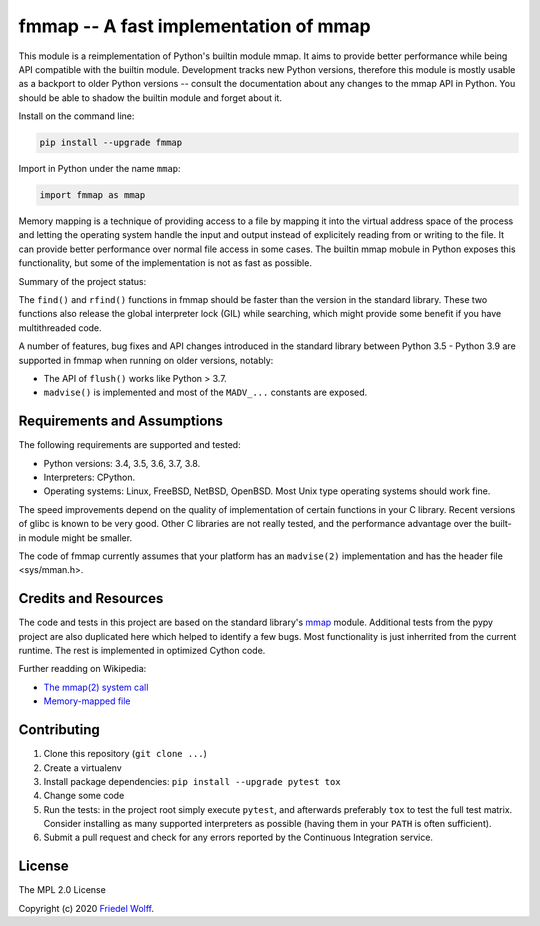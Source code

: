 ===========================================================================
fmmap -- A fast implementation of mmap
===========================================================================

This module is a reimplementation of Python's builtin module mmap. It aims to
provide better performance while being API compatible with the builtin module.
Development tracks new Python versions, therefore this module is mostly usable
as a backport to older Python versions -- consult the documentation about any
changes to the mmap API in Python. You should be able to shadow the builtin
module and forget about it.

Install on the command line:

.. code:: shell

    pip install --upgrade fmmap

Import in Python under the name ``mmap``:

.. code:: python

    import fmmap as mmap

Memory mapping is a technique of providing access to a file by mapping it into
the virtual address space of the process and letting the operating system
handle the input and output instead of explicitely reading from or writing to
the file. It can provide better performance over normal file access in some
cases. The builtin mmap mobule in Python exposes this functionality, but some
of the implementation is not as fast as possible.

Summary of the project status:


The ``find()`` and ``rfind()`` functions in fmmap should be faster than the
version in the standard library. These two functions also release the global
interpreter lock (GIL) while searching, which might provide some benefit if
you have multithreaded code.

A number of features, bug fixes and API changes introduced in the standard
library between Python 3.5 - Python 3.9 are supported in fmmap when running on
older versions, notably:

- The API of ``flush()`` works like Python > 3.7.
- ``madvise()`` is implemented and most of the ``MADV_...`` constants are exposed.


Requirements and Assumptions
----------------------------

The following requirements are supported and tested:

- Python versions: 3.4, 3.5, 3.6, 3.7, 3.8.
- Interpreters: CPython.
- Operating systems: Linux, FreeBSD, NetBSD, OpenBSD.
  Most Unix type operating systems should work fine.

The speed improvements depend on the quality of implementation of certain
functions in your C library. Recent versions of glibc is known to be very good.
Other C libraries are not really tested, and the performance advantage over the
built-in module might be smaller.

The code of fmmap currently assumes that your platform has an ``madvise(2)``
implementation and has the header file <sys/mman.h>.


Credits and Resources
---------------------

The code and tests in this project are based on the standard library's `mmap`_
module. Additional tests from the pypy project are also duplicated here which
helped to identify a few bugs. Most functionality is just inherrited from the
current runtime. The rest is implemented in optimized Cython code.

.. _mmap: https://docs.python.org/3/library/mmap.html

Further readding on Wikipedia:

- `The mmap(2) system call <https://en.wikipedia.org/wiki/mmap>`__
- `Memory-mapped file <https://en.wikipedia.org/wiki/Memory-mapped_file>`__

Contributing
------------

1. Clone this repository (``git clone ...``)
2. Create a virtualenv
3. Install package dependencies: ``pip install --upgrade pytest tox``
4. Change some code
5. Run the tests: in the project root simply execute ``pytest``, and afterwards
   preferably ``tox`` to test the full test matrix. Consider installing as many
   supported interpreters as possible (having them in your ``PATH`` is often
   sufficient).
6. Submit a pull request and check for any errors reported by the Continuous
   Integration service.

License
-------

The MPL 2.0 License

Copyright (c) 2020 `Friedel Wolff <https://fwolff.net.za/>`_.
